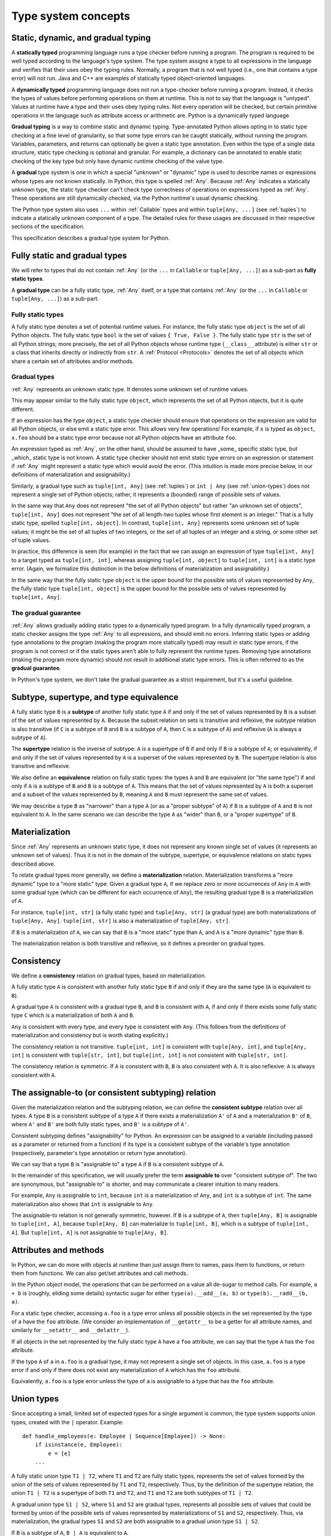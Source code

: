 .. _`type-system-concepts`:

Type system concepts
====================

Static, dynamic, and gradual typing
-----------------------------------

A **statically typed** programming language runs a type checker before running
a program. The program is required to be well typed according to the language's
type system. The type system assigns a type to all expressions in the language
and verifies that their uses obey the typing rules. Normally, a program that is
not well typed (i.e., one that contains a type error) will not run. Java and
C++ are examples of statically typed object-oriented languages.

A **dynamically typed** programming language does not run a type-checker before
running a program. Instead, it checks the types of values before performing
operations on them at runtime. This is not to say that the language is
"untyped". Values at runtime have a type and their uses obey typing rules. Not
every operation will be checked, but certain primitive operations in the
language such as attribute access or arithmetic are. Python is a
dynamically typed language.

**Gradual typing** is a way to combine static and dynamic typing.
Type-annotated Python allows opting in to static type checking at a fine level
of granularity, so that some type errors can be caught statically, without
running the program. Variables, parameters, and returns can optionally be given
a static type annotation. Even within the type of a single data structure,
static type checking is optional and granular. For example, a dictionary can be
annotated to enable static checking of the key type but only have dynamic
runtime checking of the value type.

A **gradual** type system is one in which a special "unknown" or "dynamic" type
is used to describe names or expressions whose types are not known statically.
In Python, this type is spelled :ref:`Any`. Because :ref:`Any` indicates a
statically unknown type, the static type checker can't check type correctness
of operations on expressions typed as :ref:`Any`. These operations are still
dynamically checked, via the Python runtime's usual dynamic checking.

The Python type system also uses ``...`` within :ref:`Callable` types and
within ``tuple[Any, ...]`` (see :ref:`tuples`) to indicate a statically unknown
component of a type. The detailed rules for these usages are discussed in their
respective sections of the specification.

This specification describes a gradual type system for Python.

Fully static and gradual types
------------------------------

We will refer to types that do not contain :ref:`Any` (or the ``...`` in
``Callable`` or ``tuple[Any, ...]``) as a sub-part as **fully static types**.

A **gradual type** can be a fully static type, :ref:`Any` itself, or a type
that contains :ref:`Any` (or the ``...`` in ``Callable`` or ``tuple[Any,
...]``) as a sub-part.

Fully static types
~~~~~~~~~~~~~~~~~~

A fully static type denotes a set of potential runtime values. For instance,
the fully static type ``object`` is the set of all Python objects. The fully
static type ``bool`` is the set of values ``{ True, False }``. The fully static
type ``str`` is the set of all Python strings; more precisely, the set of all
Python objects whose runtime type (``__class__`` attribute) is either ``str``
or a class that inherits directly or indirectly from ``str``. A :ref:`Protocol
<Protocols>` denotes the set of all objects which share a certain set of
attributes and/or methods.

Gradual types
~~~~~~~~~~~~~

:ref:`Any` represents an unknown static type. It denotes some unknown set of
runtime values.

This may appear similar to the fully static type ``object``, which represents
the set of all Python objects, but it is quite different.

If an expression has the type ``object``, a static type checker should ensure
that operations on the expression are valid for all Python objects, or else
emit a static type error. This allows very few operations! For example, if
``x`` is typed as ``object``, ``x.foo`` should be a static type error because
not all Python objects have an attribute ``foo``.

An expression typed as :ref:`Any`, on the other hand, should be assumed to have
_some_ specific static type, but _which_ static type is not known. A static
type checker should not emit static type errors on an expression or statement
if :ref:`Any` might represent a static type which would avoid the error. (This
intuition is made more precise below, in our definitions of materialization and
assignability.)

Similarly, a gradual type such as ``tuple[int, Any]`` (see :ref:`tuples`) or
``int | Any`` (see :ref:`union-types`) does not represent a single set of
Python objects; rather, it represents a (bounded) range of possible sets of
values.

In the same way that ``Any`` does not represent "the set of all Python objects"
but rather "an unknown set of objects", ``tuple[int, Any]`` does not represent
"the set of all length-two tuples whose first element is an integer." That is a
fully static type, spelled ``tuple[int, object]``.  In contrast, ``tuple[int,
Any]`` represents some unknown set of tuple values; it might be the set of all
tuples of two integers, or the set of all tuples of an integer and a string, or
some other set of tuple values.

In practice, this difference is seen (for example) in the fact that we can
assign an expression of type ``tuple[int, Any]`` to a target typed as
``tuple[int, int]``, whereas assigning ``tuple[int, object]`` to ``tuple[int,
int]`` is a static type error. (Again, we formalize this distinction in the
below definitions of materialization and assignability.)

In the same way that the fully static type ``object`` is the upper bound for
the possible sets of values represented by ``Any``, the fully static type
``tuple[int, object]`` is the upper bound for the possible sets of values
represented by ``tuple[int, Any]``.

The gradual guarantee
~~~~~~~~~~~~~~~~~~~~~

:ref:`Any` allows gradually adding static types to a dynamically typed program.
In a fully dynamically typed program, a static checker assigns the type
:ref:`Any` to all expressions, and should emit no errors. Inferring static
types or adding type annotations to the program (making the program more
statically typed) may result in static type errors, if the program is not
correct or if the static types aren't able to fully represent the runtime
types. Removing type annotations (making the program more dynamic) should not
result in additional static type errors. This is often referred to as the
**gradual guarantee**.

In Python's type system, we don't take the gradual guarantee as a strict
requirement, but it's a useful guideline.

Subtype, supertype, and type equivalence
----------------------------------------

A fully static type ``B`` is a **subtype** of another fully static type ``A``
if and only if the set of values represented by ``B`` is a subset of the set of
values represented by ``A``. Because the subset relation on sets is transitive
and reflexive, the subtype relation is also transitive (if ``C`` is a subtype
of ``B`` and ``B`` is a subtype of ``A``, then ``C`` is a subtype of ``A``) and
reflexive (``A`` is always a subtype of ``A``).

The **supertype** relation is the inverse of subtype: ``A`` is a supertype of
``B`` if and only if ``B`` is a subtype of ``A``; or equivalently, if and only
if the set of values represented by ``A`` is a superset of the values
represented by ``B``. The supertype relation is also transitive and reflexive.

We also define an **equivalence** relation on fully static types: the types
``A`` and ``B`` are equivalent (or "the same type") if and only if ``A`` is a
subtype of ``B`` and ``B`` is a subtype of ``A``. This means that the set of
values represented by ``A`` is both a superset and a subset of the values
represented by ``B``, meaning ``A`` and ``B`` must represent the same set of
values.

We may describe a type ``B`` as "narrower" than a type ``A`` (or as a "proper
subtype" of ``A``) if ``B`` is a subtype of ``A`` and ``B`` is not equivalent
to ``A``. In the same scenario we can describe the type ``A`` as "wider" than
``B``, or a "proper supertype" of ``B``.

Materialization
---------------

Since :ref:`Any` represents an unknown static type, it does not represent any
known single set of values (it represents an unknown set of values). Thus it is
not in the domain of the subtype, supertype, or equivalence relations on static
types described above.

To relate gradual types more generally, we define a **materialization**
relation. Materialization transforms a "more dynamic" type to a "more static"
type. Given a gradual type ``A``, if we replace zero or more occurrences of
``Any`` in ``A`` with some gradual type (which can be different for each
occurrence of ``Any``), the resulting gradual type ``B`` is a materialization
of ``A``.

For instance, ``tuple[int, str]`` (a fully static type) and ``tuple[Any, str]``
(a gradual type) are both materializations of ``tuple[Any, Any]``. ``tuple[int,
str]`` is also a materialization of ``tuple[Any, str]``.

If ``B`` is a materialization of ``A``, we can say that ``B`` is a "more
static" type than ``A``, and ``A`` is a "more dynamic" type than ``B``.

The materialization relation is both transitive and reflexive, so it defines a
preorder on gradual types.

Consistency
-----------

We define a **consistency** relation on gradual types, based on
materialization.

A fully static type ``A`` is consistent with another fully static type ``B`` if
and only if they are the same type (``A`` is equivalent to ``B``).

A gradual type ``A`` is consistent with a gradual type ``B``, and ``B`` is
consistent with ``A``, if and only if there exists some fully static type ``C``
which is a materialization of both ``A`` and ``B``.

``Any`` is consistent with every type, and every type is consistent with
``Any``. (This follows from the definitions of materialization and consistency
but is worth stating explicitly.)

The consistency relation is not transitive. ``tuple[int, int]`` is consistent
with ``tuple[Any, int]``, and ``tuple[Any, int]`` is consistent with
``tuple[str, int]``, but ``tuple[int, int]`` is not consistent with
``tuple[str, int]``.

The consistency relation is symmetric. If ``A`` is consistent with ``B``, ``B``
is also consistent with ``A``. It is also reflexive: ``A`` is always consistent
with ``A``.

The assignable-to (or consistent subtyping) relation
----------------------------------------------------

Given the materialization relation and the subtyping relation, we can define
the **consistent subtype** relation over all types. A type ``B`` is a
consistent subtype of a type ``A`` if there exists a materialization ``A'`` of
``A`` and a materialization ``B'`` of ``B``, where ``A'`` and ``B'`` are both
fully static types, and ``B'`` is a subtype of ``A'``.

Consistent subtyping defines "assignability" for Python.  An expression can be
assigned to a variable (including passed as a parameter or returned from a
function) if its type is a consistent subtype of the variable's type annotation
(respectively, parameter's type annotation or return type annotation).

We can say that a type ``B`` is "assignable to" a type ``A`` if ``B`` is a
consistent subtype of ``A``.

In the remainder of this specification, we will usually prefer the term
**assignable to** over "consistent subtype of". The two are synonymous, but
"assignable to" is shorter, and may communicate a clearer intuition to many
readers.

For example, ``Any`` is assignable to ``int``, because ``int`` is a
materialization of ``Any``, and ``int`` is a subtype of ``int``. The same
materialization also shows that ``int`` is assignable to ``Any``.

The assignable-to relation is not generally symmetric, however. If ``B`` is a
subtype of ``A``, then ``tuple[Any, B]`` is assignable to ``tuple[int, A]``,
because ``tuple[Any, B]`` can materialize to ``tuple[int, B]``, which is a
subtype of ``tuple[int, A]``. But ``tuple[int, A]`` is not assignable to
``tuple[Any, B]``.

Attributes and methods
----------------------

In Python, we can do more with objects at runtime than just assign them to
names, pass them to functions, or return them from functions. We can also
get/set attributes and call methods.

In the Python object model, the operations that can be performed on a value all
de-sugar to method calls. For example, ``a + b`` is (roughly, eliding some
details) syntactic sugar for either ``type(a).__add__(a, b)`` or
``type(b).__radd__(b, a)``.

For a static type checker, accessing ``a.foo`` is a type error unless all
possible objects in the set represented by the type of ``a`` have the ``foo``
attribute. (We consider an implementation of ``__getattr__`` to be a getter for
all attribute names, and similarly for ``__setattr__`` and ``__delattr__``).

If all objects in the set represented by the fully static type ``A`` have a
``foo`` attribute, we can say that the type ``A`` has the ``foo`` attribute.

If the type ``A`` of ``a`` in ``a.foo`` is a gradual type, it may not represent
a single set of objects. In this case, ``a.foo`` is a type error if and only if
there does not exist any materialization of ``A`` which has the ``foo``
attribute.

Equivalently, ``a.foo`` is a type error unless the type of ``a`` is assignable
to a type that has the ``foo`` attribute.


.. _`union-types`:

Union types
-----------

Since accepting a small, limited set of expected types for a single
argument is common, the type system supports union types, created with the
``|`` operator.
Example::

  def handle_employees(e: Employee | Sequence[Employee]) -> None:
      if isinstance(e, Employee):
          e = [e]
      ...

A fully static union type ``T1 | T2``, where ``T1`` and ``T2`` are fully static
types, represents the set of values formed by the union of the sets of values
represented by ``T1`` and ``T2``, respectively. Thus, by the definition of the
supertype relation, the union ``T1 | T2`` is a supertype of both ``T1`` and
``T2``, and ``T1`` and ``T2`` are both subtypes of ``T1 | T2``.

A gradual union type ``S1 | S2``, where ``S1`` and ``S2`` are gradual types,
represents all possible sets of values that could be formed by union of the
possible sets of values represented by materializations of ``S1`` and ``S2``,
respectively. Thus, via materialization, the gradual types ``S1`` and ``S2``
are both assignable to a gradual union type ``S1 | S2``.

If ``B`` is a subtype of ``A``, ``B | A`` is equivalent to ``A``.

This rule applies only to subtypes, not assignable-to. The union ``T | Any`` is
not reducible to a simpler form. It represents an unknown static type with
lower bound ``T``. That is, it represents an unknown set of objects which may
be as large as ``object``, or as small as ``T``, but no smaller.

As a special case, the union ``Any | Any`` can be simplified to ``Any``: the
union of two unknown sets of objects is an unknown set of objects.

Union with None
~~~~~~~~~~~~~~~

One common case of union types are *optional* types, which are a union with
``None``. Example::

  def handle_employee(e: Employee | None) -> None: ...

Either an instance of ``Employee`` or the value ``None`` are assignable to the
union ``Employee | None``.

A past version of this specification allowed type checkers to assume an optional
type when the default value is ``None``, as in this code::

  def handle_employee(e: Employee = None): ...

This would have been treated as equivalent to::

  def handle_employee(e: Employee | None = None) -> None: ...

This is no longer the recommended behavior. Type checkers should move
towards requiring the optional type to be made explicit.

Support for singleton types in unions
~~~~~~~~~~~~~~~~~~~~~~~~~~~~~~~~~~~~~

A singleton instance is frequently used to mark some special condition,
in particular in situations where ``None`` is also a valid value
for a variable. Example::

  _empty = object()

  def func(x=_empty):
      if x is _empty:  # default argument value
          return 0
      elif x is None:  # argument was provided and it's None
          return 1
      else:
          return x * 2

To allow precise typing in such situations, the user should use
a union type in conjunction with the ``enum.Enum`` class provided
by the standard library, so that type errors can be caught statically::

  from enum import Enum

  class Empty(Enum):
      token = 0
  _empty = Empty.token

  def func(x: int | None | Empty = _empty) -> int:

      boom = x * 42  # This fails type check

      if x is _empty:
          return 0
      elif x is None:
          return 1
      else:  # At this point typechecker knows that x can only have type int
          return x * 2

Since the subclasses of ``Enum`` cannot be further subclassed,
the type of variable ``x`` can be statically inferred in all branches
of the above example. The same approach is applicable if more than one
singleton object is needed: one can use an enumeration that has more than
one value::

  class Reason(Enum):
      timeout = 1
      error = 2

  def process(response: str | Reason = '') -> str:
      if response is Reason.timeout:
          return 'TIMEOUT'
      elif response is Reason.error:
          return 'ERROR'
      else:
          # response can be only str, all other possible values exhausted
          return 'PROCESSED: ' + response

References
----------

The concepts presented here are derived from the research literature in gradual
typing. See e.g.:

* `Giuseppe Castagna, Victor Lanvin, Tommaso Petrucciani, and Jeremy G. Siek. 2019. Gradual Typing: A New Perspective. <https://doi.org/10.1145/3290329>`_ Proc. ACM Program. Lang. 3, POPL, Article 16 (January 2019), 112 pages
* `Victor Lanvin. A semantic foundation for gradual set-theoretic types. <https://theses.hal.science/tel-03853222/file/va_Lanvin_Victor.pdf>`_ Computer science. Université Paris Cité, 2021. English. NNT : 2021UNIP7159. tel-03853222
